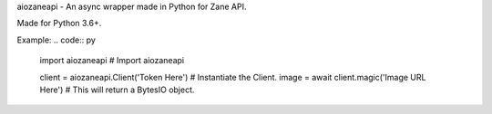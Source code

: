 aiozaneapi - An async wrapper made in Python for Zane API.

Made for Python 3.6+.

Example:
.. code:: py

    import aiozaneapi # Import aiozaneapi

    client = aiozaneapi.Client('Token Here') # Instantiate the Client.
    image = await client.magic('Image URL Here') # This will return a BytesIO object.
